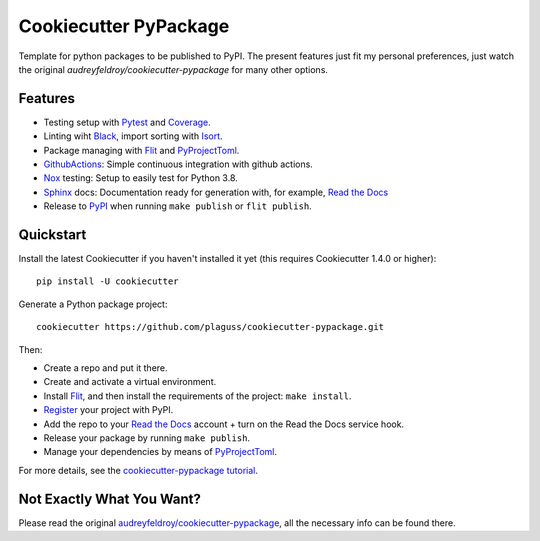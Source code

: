 ======================
Cookiecutter PyPackage
======================

Template for python packages to be published to PyPI.
The present features just fit my personal preferences, just watch the original `audreyfeldroy/cookiecutter-pypackage` for many other options.

Features
--------

* Testing setup with Pytest_ and Coverage_.
* Linting wiht Black_, import sorting with Isort_.
* Package managing with Flit_ and PyProjectToml_.
* GithubActions_: Simple continuous integration with github actions.
* Nox_ testing: Setup to easily test for Python 3.8.
* Sphinx_ docs: Documentation ready for generation with, for example, `Read the Docs`_
* Release to PyPI_ when running ``make publish`` or ``flit publish``.

.. _Cookiecutter: https://github.com/cookiecutter/cookiecutter

Quickstart
----------

Install the latest Cookiecutter if you haven't installed it yet (this requires
Cookiecutter 1.4.0 or higher)::

    pip install -U cookiecutter

Generate a Python package project::

    cookiecutter https://github.com/plaguss/cookiecutter-pypackage.git

Then:

* Create a repo and put it there.
* Create and activate a virtual environment.
* Install Flit_, and then install the requirements of the project: ``make install``.
* Register_ your project with PyPI.
* Add the repo to your `Read the Docs`_ account + turn on the Read the Docs service hook.
* Release your package by running ``make publish``.
* Manage your dependencies by means of PyProjectToml_.

.. _Register: https://packaging.python.org/tutorials/packaging-projects/#uploading-the-distribution-archives

For more details, see the `cookiecutter-pypackage tutorial`_.

.. _`cookiecutter-pypackage tutorial`: https://cookiecutter-pypackage.readthedocs.io/en/latest/tutorial.html

Not Exactly What You Want?
--------------------------

Please read the original `audreyfeldroy/cookiecutter-pypackage`_, all the necessary info can be found there.

.. _`audreyfeldroy/cookiecutter-pypackage`: https://github.com/audreyfeldroy/cookiecutter-pypackage


.. _Nox: https://nox.thea.codes/en/stable/
.. _GithubActions: https://github.com/features/actions
.. _Sphinx: http://sphinx-doc.org/
.. _Read the Docs: https://readthedocs.io/
.. _PyPi: https://pypi.python.org/pypi
.. _Isort: https://pycqa.github.io/isort/
.. _Black: https://black.readthedocs.io/en/stable/
.. _Mypy: https://mypy.readthedocs.io/en/stable/
.. _Pytest: https://docs.pytest.org/en/6.2.x/contents.html
.. _Coverage: https://pypi.org/project/pytest-cov/
.. _Flit: https://flit.readthedocs.io/en/latest/
.. _PyProjectToml: https://www.python.org/dev/peps/pep-0621/